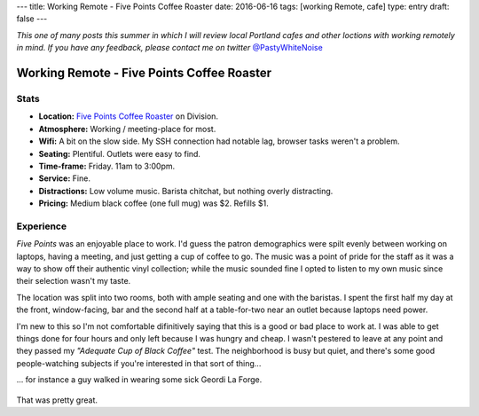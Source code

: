 ---
title: Working Remote - Five Points Coffee Roaster
date: 2016-06-16
tags: [working Remote, cafe]
type: entry
draft: false
---

*This one of many posts this summer in which I will review local Portland
cafes and other loctions with working remotely in mind. If you have any
feedback, please contact me on twitter* `@PastyWhiteNoise`_

.. _@PastyWhiteNoise: https://twitter.com/pastywhitenoise

Working Remote - Five Points Coffee Roaster
===========================================

Stats
-----

.. raw:: html

    <div style="max-width: 100%; float: right;"> <iframe width="425" height="350" frameborder="0" scrolling="no" marginheight="0" marginwidth="0" src="http://www.openstreetmap.org/export/embed.html?bbox=-122.62895464897156%2C45.504171961459036%2C-122.62587279081345%2C45.50558558778329&amp;layer=hot&amp;marker=45.504878779058394%2C-122.62741237878798" style="border: 1px solid black"></iframe><br/><small><a href="http://www.openstreetmap.org/?mlat=45.50488&amp;mlon=-122.62741#map=19/45.50488/-122.62741&amp;layers=H">View Larger Map</a></small> </div>

- **Location:** `Five Points Coffee Roaster`_ on Division.
- **Atmosphere:** Working / meeting-place for most.
- **Wifi:** A bit on the slow side. My SSH connection had notable lag, browser
  tasks weren't a problem.
- **Seating:** Plentiful.  Outlets were easy to find.
- **Time-frame:** Friday.  11am to 3:00pm.
- **Service:** Fine.
- **Distractions:** Low volume music.  Barista chitchat, but nothing overly distracting.
- **Pricing:** Medium black coffee (one full mug) was $2. Refills $1.

.. _Five Points Coffee Roaster: http://www.fivepointscoffeeroasters.com/

Experience
----------

*Five Points* was an enjoyable place to work. I'd guess the patron demographics
were spilt evenly between working on laptops, having a meeting, and just
getting a cup of coffee to go. The music was a point of pride for the staff as
it was a way to show off their authentic vinyl collection; while the music
sounded fine I opted to listen to my own music since their selection wasn't my
taste.

The location was split into two rooms, both with ample seating and one with the
baristas. I spent the first half my day at the front, window-facing, bar and
the second half at a table-for-two near an outlet because laptops need
power.

I'm new to this so I'm not comfortable difinitively saying that this is a good
or bad place to work at. I was able to get things done for four hours and only
left because I was hungry and cheap. I wasn't pestered to leave at any point
and they passed my *"Adequate Cup of Black Coffee"* test. The neighborhood is
busy but quiet, and there's some good people-watching subjects if you're
interested in that sort of thing...

... for instance a guy walked in wearing some sick Geordi La Forge.

.. figure:: http://www.netambulo.com/wp-content/uploads/2012/04/star-trek-glasses.jpg
    :align: center
    :alt: Geordi La Forge in his sick shades.

That was pretty great.
